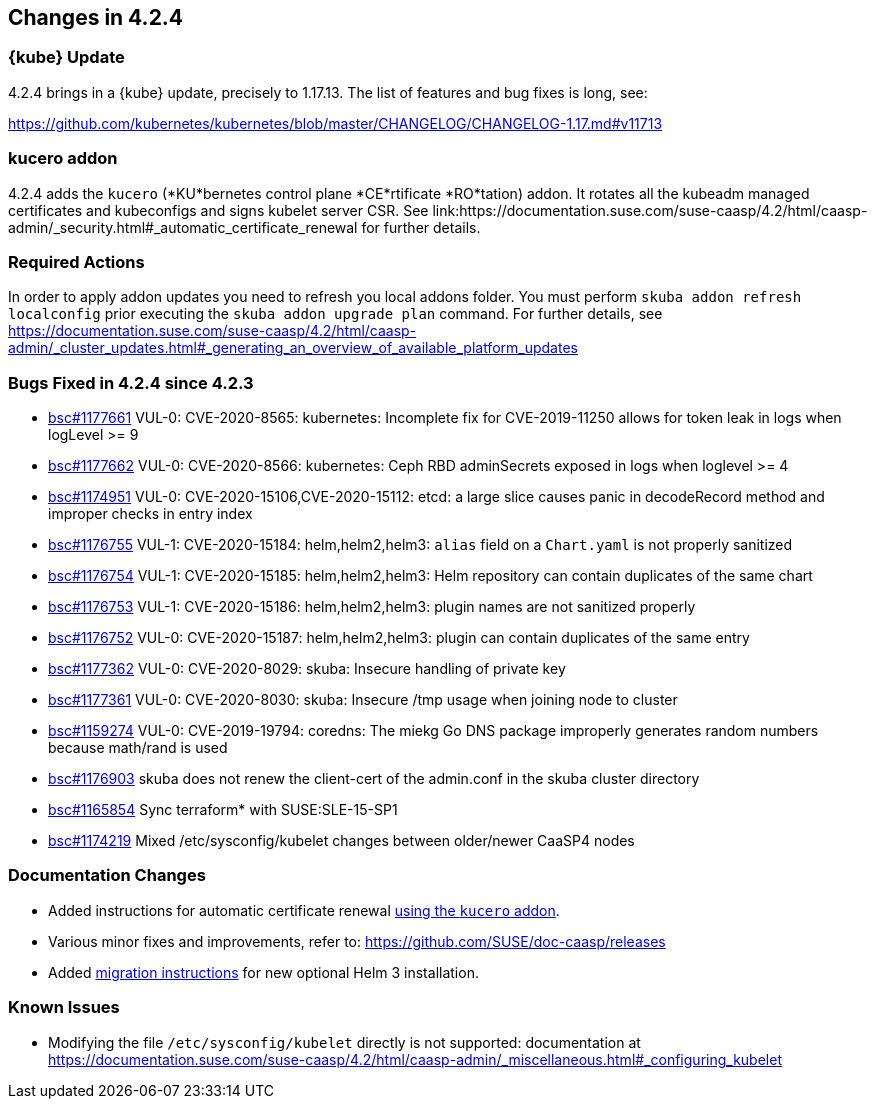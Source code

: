 == Changes in 4.2.4

////
=== Deprecations in 4.2.4
None
////

=== {kube} Update

4.2.4 brings in a {kube} update, precisely to 1.17.13.
The list of features and bug fixes is long, see:

https://github.com/kubernetes/kubernetes/blob/master/CHANGELOG/CHANGELOG-1.17.md#v11713

=== kucero addon

4.2.4 adds the `kucero` (*KU*bernetes control plane *CE*rtificate *RO*tation) addon.
It rotates all the kubeadm managed certificates and kubeconfigs and signs kubelet server CSR. See link:https://documentation.suse.com/suse-caasp/4.2/html/caasp-admin/_security.html#_automatic_certificate_renewal for further details.

=== Required Actions

In order to apply addon updates you need to refresh you local addons folder.
You must perform `skuba addon refresh localconfig` prior executing the `skuba addon upgrade plan` command. For further details, see link:https://documentation.suse.com/suse-caasp/4.2/html/caasp-admin/_cluster_updates.html#_generating_an_overview_of_available_platform_updates[]

=== Bugs Fixed in 4.2.4 since 4.2.3

* link:https://bugzilla.suse.com/show_bug.cgi?id=1177661[bsc#1177661] VUL-0: CVE-2020-8565: kubernetes: Incomplete fix for CVE-2019-11250 allows for token leak in logs when logLevel >= 9
* link:https://bugzilla.suse.com/show_bug.cgi?id=1177662[bsc#1177662] VUL-0: CVE-2020-8566: kubernetes: Ceph RBD adminSecrets exposed in logs when loglevel >= 4
* link:https://bugzilla.suse.com/show_bug.cgi?id=1174951[bsc#1174951] VUL-0: CVE-2020-15106,CVE-2020-15112: etcd: a large slice causes panic in decodeRecord method and improper checks in  entry index
* link:https://bugzilla.suse.com/show_bug.cgi?id=1176755[bsc#1176755] VUL-1: CVE-2020-15184: helm,helm2,helm3: `alias` field on a `Chart.yaml` is not properly sanitized
* link:https://bugzilla.suse.com/show_bug.cgi?id=1176754[bsc#1176754] VUL-1: CVE-2020-15185: helm,helm2,helm3: Helm repository can contain duplicates of the same chart
* link:https://bugzilla.suse.com/show_bug.cgi?id=1176753[bsc#1176753] VUL-1: CVE-2020-15186: helm,helm2,helm3: plugin names are not sanitized properly
* link:https://bugzilla.suse.com/show_bug.cgi?id=1176752[bsc#1176752] VUL-0: CVE-2020-15187: helm,helm2,helm3: plugin can contain duplicates of the same entry
* link:https://bugzilla.suse.com/show_bug.cgi?id=1177362[bsc#1177362] VUL-0: CVE-2020-8029: skuba: Insecure handling of private key
* link:https://bugzilla.suse.com/show_bug.cgi?id=1177361[bsc#1177361] VUL-0: CVE-2020-8030: skuba: Insecure /tmp usage when joining node to cluster
* link:https://bugzilla.suse.com/show_bug.cgi?id=1159274[bsc#1159274] VUL-0: CVE-2019-19794: coredns: The miekg Go DNS package improperly generates random numbers because math/rand is used
* link:https://bugzilla.suse.com/show_bug.cgi?id=1176903[bsc#1176903] skuba does not renew the client-cert of the admin.conf in the skuba cluster directory
* link:https://bugzilla.suse.com/show_bug.cgi?id=1165854[bsc#1165854] Sync terraform* with SUSE:SLE-15-SP1
* link:https://bugzilla.suse.com/show_bug.cgi?id=1174219[bsc#1174219] Mixed /etc/sysconfig/kubelet changes between older/newer CaaSP4 nodes

[[docs-changes-424]]
=== Documentation Changes

* Added instructions for automatic certificate renewal link:{docurl}/html/caasp-admin/_security.html#_automatic_certificate_renewal[using the `kucero` addon].
* Various minor fixes and improvements, refer to: https://github.com/SUSE/doc-caasp/releases
* Added link:{docurl}html/caasp-admin/_software_management.html#helm-2to3-migration[migration instructions] for new optional Helm 3 installation.

[[known-issues-424]]
=== Known Issues

* Modifying the file `/etc/sysconfig/kubelet` directly is not supported: documentation at https://documentation.suse.com/suse-caasp/4.2/html/caasp-admin/_miscellaneous.html#_configuring_kubelet

